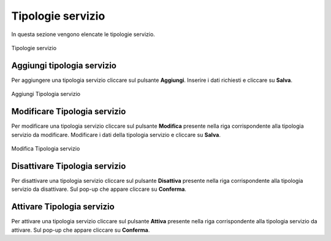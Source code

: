 Tipologie servizio
=========

In questa sezione vengono elencate le tipologie servizio.

.. figure:: /media/listatipologieservizio.png
   :align: center
   :name: operatori
   :alt: Tipologie servizio

   Tipologie servizio

Aggiungi tipologia servizio
------------------

Per aggiungere una tipologia servizio cliccare sul pulsante **Aggiungi**.
Inserire i dati richiesti e cliccare su **Salva**.

.. figure:: /media/aggiungitipologiaservizio.png
   :align: center
   :name: aggiungi-tipologia-servizio
   :alt: Aggiungi Tipologia servizio

   Aggiungi Tipologia servizio

Modificare Tipologia servizio
----------------------

Per modificare una tipologia servizio cliccare sul pulsante **Modifica** presente nella riga corrispondente alla tipologia servizio da modificare.
Modificare i dati della tipologia servizio e cliccare su **Salva**.

.. figure:: /media/modificatipologiaservizio.png
   :align: center
   :name: modifica-opertore
   :alt: Modifica Tipologia servizio

   Modifica Tipologia servizio

Disattivare Tipologia servizio
----------------------

Per disattivare una tipologia servizio cliccare sul pulsante **Disattiva** presente nella riga corrispondente alla tipologia servizio da disattivare.
Sul pop-up che appare cliccare su **Conferma**.

Attivare Tipologia servizio
----------------------

Per attivare una tipologia servizio cliccare sul pulsante **Attiva** presente nella riga corrispondente alla tipologia servizio da attivare.
Sul pop-up che appare cliccare su **Conferma**.